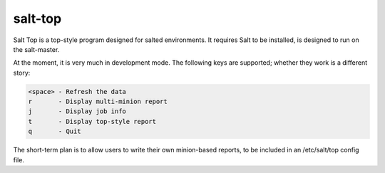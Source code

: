 salt-top
========

Salt Top is a top-style program designed for salted environments. It requires 
Salt to be installed, is designed to run on the salt-master.

At the moment, it is very much in development mode. The following keys are
supported; whether they work is a different story:

.. code-block::

    <space> - Refresh the data
    r       - Display multi-minion report
    j       - Display job info
    t       - Display top-style report
    q       - Quit

The short-term plan is to allow users to write their own minion-based reports,
to be included in an /etc/salt/top config file.

